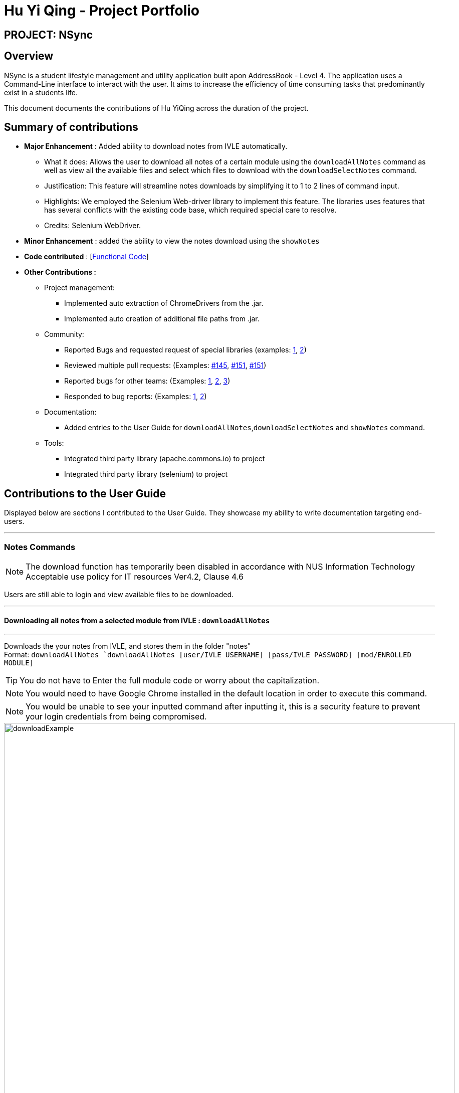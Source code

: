 = Hu Yi Qing - Project Portfolio
:imagesdir: ../images

== [blue]#PROJECT: NSync#

== [blue]#Overview#


NSync is a student lifestyle management and utility application built apon AddressBook - Level 4. The application uses a Command-Line interface to interact with the user. It aims to increase the efficiency of time consuming tasks that predominantly exist in a students life.

This document documents the contributions of Hu YiQing across the duration of the project.

== [blue]#Summary of contributions#
* *Major Enhancement* : Added ability to download notes from IVLE automatically.


** What it does: Allows the user to download all notes of a certain module using the `downloadAllNotes` command
as well as view all the available files and select which files to download with the `downloadSelectNotes` command.

** Justification: This feature will streamline notes downloads by simplifying it to 1 to 2 lines of command input.

** Highlights: We employed the Selenium Web-driver library to implement this feature. The libraries uses features that has several conflicts with the existing code base, which required special care to resolve.


** Credits: Selenium WebDriver.


* *Minor Enhancement* :  added the ability to view the notes download using the `showNotes`
//must have the same treatment as the major enchancement

* *Code contributed* : [https://github.com/BearPerson1/Michaels-ver-of-ab4[Functional Code]]


* *Other Contributions :*
** Project management:
*** Implemented auto extraction of ChromeDrivers from the .jar.
*** Implemented auto creation of additional file paths from .jar.

** Community:
*** Reported Bugs and requested request of special libraries (examples: https://github.com/nusCS2113-AY1819S1/forum/issues/71[1],
https://github.com/nusCS2113-AY1819S1/forum/issues/11[2])

*** Reviewed multiple pull requests: (Examples: https://github.com/CS2113-AY1819S1-W12-2/main/pull/145[#145],
https://github.com/CS2113-AY1819S1-W12-2/main/pull/151[#151],
https://github.com/CS2113-AY1819S1-W12-2/main/pull/150[#151])

*** Reported bugs for other teams: (Examples: https://github.com/CS2113-AY1819S1-T12-2/main/issues/178[1],
https://github.com/CS2113-AY1819S1-T12-2/main/issues/154[2],
https://github.com/CS2113-AY1819S1-T12-2/main/issues/166[3])

*** Responded to bug reports: (Examples:
https://github.com/CS2113-AY1819S1-W12-2/main/issues/129[1],
https://github.com/CS2113-AY1819S1-W12-2/main/issues/128[2])

** Documentation:
*** Added entries to the User Guide for `downloadAllNotes`,`downloadSelectNotes` and `showNotes` command.

** Tools:

*** Integrated third party library (apache.commons.io) to project
*** Integrated third party library (selenium) to project


== [blue]#Contributions to the User Guide#

****
Displayed below are sections I contributed to the User Guide. They showcase my ability to write documentation targeting end-users.
****

'''

=== [aqua]#Notes Commands#
****
[NOTE]
The download function has temporarily been disabled in accordance with NUS Information Technology Acceptable use policy for IT resources Ver4.2, Clause 4.6

Users are still able to login and view available files to be downloaded.
****

'''
==== [aqua]#Downloading all notes from a selected module from IVLE : `downloadAllNotes`#
'''

Downloads the your notes from IVLE, and stores them in the folder "notes" +
Format: `downloadAllNotes `downloadAllNotes [user/IVLE USERNAME] [pass/IVLE PASSWORD] [mod/ENROLLED MODULE]`

[TIP]
You do not have to Enter the full module code or worry about the capitalization.

[NOTE]
You would need to have Google Chrome installed in the default location in order to execute this command.
[NOTE]
You would be unable to see your inputted command after inputting it, this is a security feature to prevent your login credentials from being compromised.


****
image::downloadExample.PNG[width="900"]
Example `DownloadAllNotes` command usage.
****

* Automatically accesses the your IVLE account using Google Chrome, and downloads all notes and resources
of the specified module.

* if an incomplete module code is entered, it will select the a module that matches it the most

    Example: if you are enrolled in `CS2113` and `cs2101` entering `mod/cs21` will select `cs2101`

* You may notice a new window of Google Chrome opening up.  Please refrain from interferring with the automated process.

image::chromeOpen.PNG[width="250"]

* NSync might be unresponsive during the download, it is so to prevent you from accidentally introducing file corruption.

* If the process is successful, the result window of NSync will display the exact path to your newly downloaded notes.
****

Examples and what you might expect :

Download Successful :

image::downloadAllSuccessful.PNG[width="900"]

Module not found :

image::downloadModNotFound.PNG[width="900"]

Password or username Incorrect

image::downloadPasswordOrUsernameWrong.PNG[width="900"]
****

'''
==== [aqua]#Display all notes from a selected module from IVLE : `downloadSelectNotes` without prefix `"file/"`#

'''
Displays all the available notes of a selected +
Format: `downloadSelectNotes [user/IVLE USERNAME] [pass/IVLE PASSWORD] [mod/ENROLLED MODULE]`

[NOTE]
Currently the files are not sorted in any order. In a future version we will make its sorted by file type


****
image::downloadSelectFileExample.PNG[width="900"]
Example `DownloadSelectFile` *without* `file/` prefix usage
****

* All available notes from the selected module would be sourced and displayed

* if a file is not shown, it could be either a private folder or a submission folder, consult your lecturer for more information
****
Examples and what you might expect :


File Fetch Successful :

image::downloadSelectFileSuccess1.PNG[width="900"]
image::downloadSelectFileSuccess2.PNG[width="900"]

[NOTE]
the number on the left of the file represents the file ID, it is static.

    Example: "0:LP41_More_UML_Inheritence.pptx"
    0 is the file index.


Module not found :

image::downloadModNotFound.PNG[width="900"]

Password or username Incorrect :

image::downloadPasswordOrUsernameWrong.PNG[width="900"]
****

'''
==== [aqua]#Downloading selective notes from a selected module from IVLE : `downloadSelectNotes` with prefix `"file/"`#
'''
Download a selective number of notes from IVLE, and stores them in the folder "notes".

Format: `downloadSelectNotes [user/IVLE USERNAME] [pass/IVLE PASSWORD] [mod/ENROLLED MODULE] [file/0,1,2...n]`

[TIP]
Use `downloadSelectFile` without the `file\` prefix to obtain the file IDs

****

image::downloadSelectExample.PNG[width="900"]
Example `DownloadSelectFile` *with* `file/` prefix usage
****

* The files would be downloaded one by one from IVLE to your "notes" folder.

* if you entered a mix of invalid and valid file IDs, NSync will only only download the correct files, up till it encounters a invalid ID.

    Example: file/0,1,2,90000000,3
    if 0,1,2,3 are valid file IDs, only file 0,1,2 will be downloaded.

****
Examples and what you might expect :

Download Successful

image::downloadSelectSuccess.PNG[width="900"]

File not found

image::downloadSelectFileNotFound.PNG[width="900"]

****

'''
==== [aqua]#Show all downloaded notes: `showNotes`#
'''

Displays all the downloaded notes in the UI
Format: `showNotes`

[NOTE]
the files are displayed in the order that it is in your directory

* It recursively searches your `notes` folder and displays all the files available
****
Usage examples:

image::showNotes1.PNG[width="900"]
image::showNotes2.PNG[width="900"]
image::showNotes3.PNG[width="900"]

****